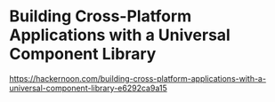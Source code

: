 
* Building Cross-Platform Applications with a Universal Component Library
    https://hackernoon.com/building-cross-platform-applications-with-a-universal-component-library-e6292ca9a15



